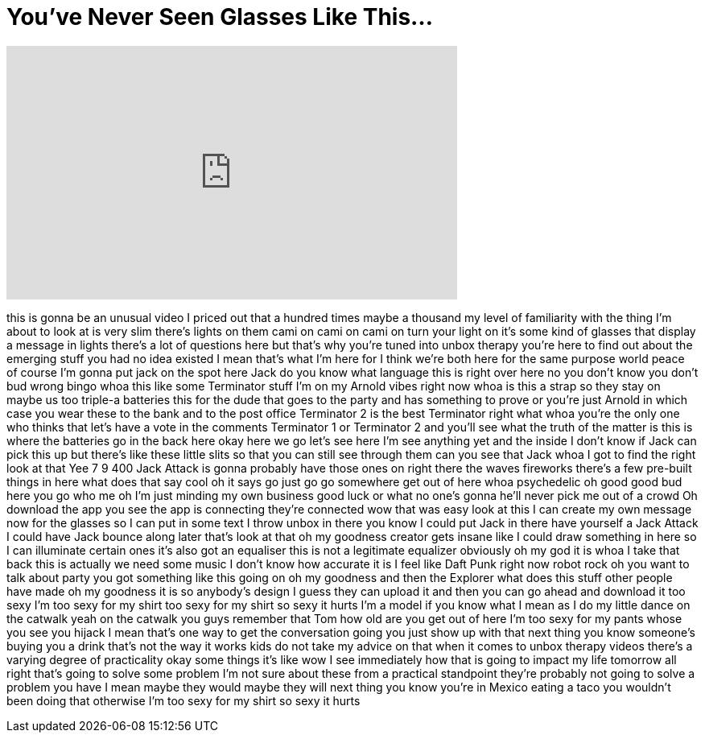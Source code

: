 = You've Never Seen Glasses Like This...
:published_at: 2017-03-05
:hp-alt-title: You've Never Seen Glasses Like This...
:hp-image: https://i.ytimg.com/vi/fewGmJd0q94/maxresdefault.jpg


++++
<iframe width="560" height="315" src="https://www.youtube.com/embed/fewGmJd0q94?rel=0" frameborder="0" allow="autoplay; encrypted-media" allowfullscreen></iframe>
++++

this is gonna be an unusual video I
priced out that a hundred times maybe a
thousand my level of familiarity with
the thing I'm about to look at is very
slim there's lights on them cami on cami
on cami on turn your light on it's some
kind of glasses that display a message
in lights there's a lot of questions
here but that's why you're tuned into
unbox therapy you're here to find out
about the emerging stuff you had no idea
existed I mean that's what I'm here for
I think we're both here for the same
purpose world peace of course I'm gonna
put jack on the spot here Jack do you
know what language this is right over
here
no you don't know you don't bud wrong
bingo
whoa this like some Terminator stuff I'm
on my Arnold vibes right now whoa is
this a strap so they stay on maybe us
too
triple-a batteries this for the dude
that goes to the party and has something
to prove or you're just Arnold in which
case you wear these to the bank and to
the post office Terminator 2 is the best
Terminator right what whoa you're the
only one who thinks that let's have a
vote in the comments Terminator 1 or
Terminator 2 and you'll see what the
truth of the matter is this is where the
batteries go in the back here okay here
we go
let's see here I'm see anything yet and
the inside I don't know if Jack can pick
this up but there's like these little
slits so that you can still see through
them can you see that Jack whoa I got to
find the right look at that
Yee 7 9 400 Jack Attack is gonna
probably have those ones on right there
the waves
fireworks there's a few pre-built things
in here what does that say cool
oh it says go just go go somewhere get
out of here whoa
psychedelic oh good good bud here you go
who me oh I'm just minding my own
business good luck or what
no one's gonna he'll never pick me out
of a crowd Oh download the app you see
the app is connecting they're connected
wow that was easy look at this I can
create my own message now for the
glasses so I can put in some text I
throw unbox in there you know I could
put Jack in there
have yourself a Jack Attack I could have
Jack bounce along later that's look at
that oh my goodness creator gets insane
like I could draw something in here so I
can illuminate certain ones it's also
got an equaliser this is not a
legitimate equalizer obviously oh my god
it is whoa I take that back this is
actually we need some music I don't know
how accurate it is
I feel like Daft Punk right now robot
rock oh you want to talk about party
you got something like this going on oh
my goodness
and then the Explorer what does this
stuff other people have made oh my
goodness it is so anybody's design I
guess they can upload it and then you
can go ahead and download it too sexy
I'm too sexy for my shirt too sexy for
my shirt so sexy it hurts I'm a model if
you know what I mean as I do my little
dance on the catwalk yeah on the catwalk
you guys remember that Tom how old are
you get out of here I'm too sexy for my
pants whose you see you hijack I mean
that's one way to get the conversation
going you just show up with that next
thing you know someone's buying you a
drink that's not the way it works kids
do not take my advice on that when it
comes to unbox therapy videos there's a
varying degree of practicality okay some
things it's like wow I see immediately
how that is going to impact my life
tomorrow all right that's going to solve
some problem I'm not sure about these
from a practical standpoint they're
probably not going to solve a problem
you have I mean maybe they would maybe
they will next thing you know you're in
Mexico eating a taco you wouldn't been
doing that otherwise I'm too sexy for my
shirt so sexy it hurts